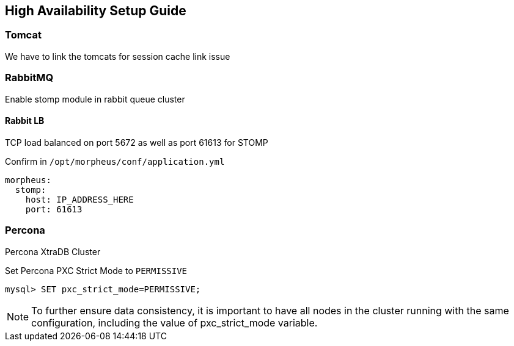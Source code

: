 [[ha_setup]]
== High Availability Setup Guide

//adding notes for HA Technical write up

=== Tomcat
We have to link the tomcats for session cache link issue

=== RabbitMQ

Enable stomp module in rabbit queue cluster

==== Rabbit LB

TCP load balanced on port 5672 as well as port 61613 for STOMP

Confirm in `/opt/morpheus/conf/application.yml`

----
morpheus:
  stomp:
    host: IP_ADDRESS_HERE
    port: 61613
----

=== Percona

Percona XtraDB Cluster

Set Percona PXC Strict Mode to `PERMISSIVE`

  mysql> SET pxc_strict_mode=PERMISSIVE;


NOTE: To further ensure data consistency, it is important to have all nodes in the cluster running with the same configuration, including the value of pxc_strict_mode variable.
